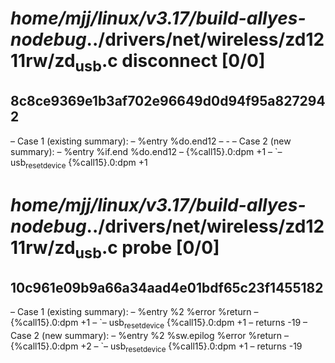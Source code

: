#+TODO: TODO CHECK | BUG DUP
* /home/mjj/linux/v3.17/build-allyes-nodebug/../drivers/net/wireless/zd1211rw/zd_usb.c disconnect [0/0]
** 8c8ce9369e1b3af702e96649d0d94f95a8272942
   -- Case 1 (existing summary):
   --     %entry %do.end12
   --         -
   -- Case 2 (new summary):
   --     %entry %if.end %do.end12
   --         {%call15}.0:dpm +1
   --         `-- usb_reset_device {%call15}.0:dpm +1
* /home/mjj/linux/v3.17/build-allyes-nodebug/../drivers/net/wireless/zd1211rw/zd_usb.c probe [0/0]
** 10c961e09b9a66a34aad4e01bdf65c23f1455182
   -- Case 1 (existing summary):
   --     %entry %2 %error %return
   --         {%call15}.0:dpm +1
   --         `-- usb_reset_device {%call15}.0:dpm +1
   --         returns -19
   -- Case 2 (new summary):
   --     %entry %2 %sw.epilog %error %return
   --         {%call15}.0:dpm +2
   --         `-- usb_reset_device {%call15}.0:dpm +1
   --         returns -19
